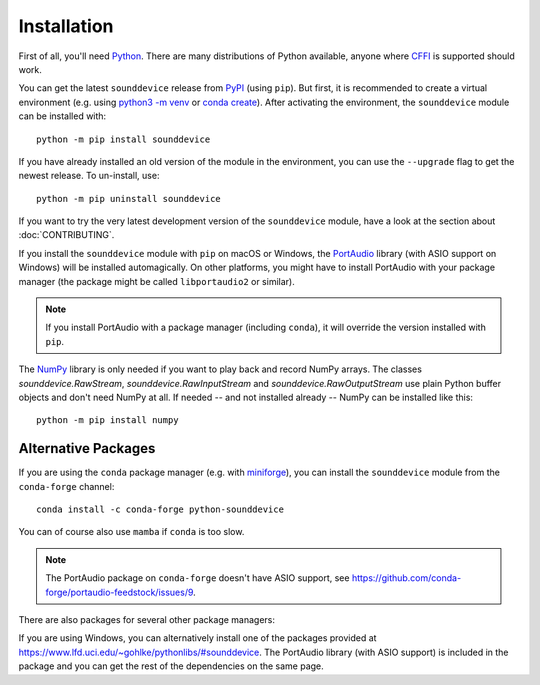 Installation
============

First of all, you'll need Python_.
There are many distributions of Python available,
anyone where CFFI_ is supported should work.

You can get the latest ``sounddevice`` release from PyPI_ (using ``pip``).
But first, it is recommended to create a virtual environment
(e.g. using `python3 -m venv`__ or `conda create`__).
After activating the environment, the ``sounddevice`` module can be installed with::

   python -m pip install sounddevice

__ https://docs.python.org/3/library/venv.html
__ https://docs.conda.io/projects/conda/en/latest/user-guide/getting-started.html#creating-environments

If you have already installed an old version of the module in the environment,
you can use the ``--upgrade`` flag to get the newest release.
To un-install, use::

   python -m pip uninstall sounddevice

If you want to try the very latest development version of the ``sounddevice`` module,
have a look at the section about :doc:`CONTRIBUTING`.

If you install the ``sounddevice`` module with ``pip`` on macOS or Windows,
the PortAudio_ library (with ASIO support on Windows) will be installed
automagically.
On other platforms, you might have to install PortAudio with your package
manager (the package might be called ``libportaudio2`` or similar).

.. note::

   If you install PortAudio with a package manager (including ``conda``),
   it will override the version installed with ``pip``.

The NumPy_ library is only needed if you want to play back and record NumPy arrays.
The classes `sounddevice.RawStream`, `sounddevice.RawInputStream` and
`sounddevice.RawOutputStream` use plain Python buffer objects and don't need
NumPy at all.
If needed -- and not installed already -- NumPy can be installed like this::

   python -m pip install numpy


Alternative Packages
--------------------

If you are using the ``conda`` package manager (e.g. with miniforge_),
you can install the ``sounddevice`` module from the ``conda-forge`` channel::

   conda install -c conda-forge python-sounddevice

You can of course also use ``mamba`` if ``conda`` is too slow.

.. note::

   The PortAudio package on ``conda-forge`` doesn't have ASIO support,
   see https://github.com/conda-forge/portaudio-feedstock/issues/9.

There are also packages for several other package managers:

.. only:: html

   .. image:: https://repology.org/badge/vertical-allrepos/python:sounddevice.svg
      :target: https://repology.org/metapackage/python:sounddevice

.. only:: latex

   https://repology.org/metapackage/python:sounddevice

If you are using Windows, you can alternatively install one of the packages
provided at https://www.lfd.uci.edu/~gohlke/pythonlibs/#sounddevice.
The PortAudio library (with ASIO support) is included in the package and
you can get the rest of the dependencies on the same page.

.. _PortAudio: http://www.portaudio.com/
.. _NumPy: https://numpy.org/
.. _Python: https://www.python.org/
.. _miniforge: https://github.com/conda-forge/miniforge
.. _CFFI: https://cffi.readthedocs.io/
.. _PyPI: https://pypi.org/project/sounddevice/

